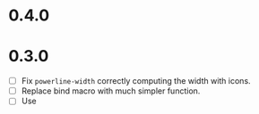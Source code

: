 * 0.4.0

* 0.3.0
 - [ ] Fix =powerline-width= correctly computing the width with icons.
 - [ ] Replace bind macro with much simpler function.
 - [ ] Use 
